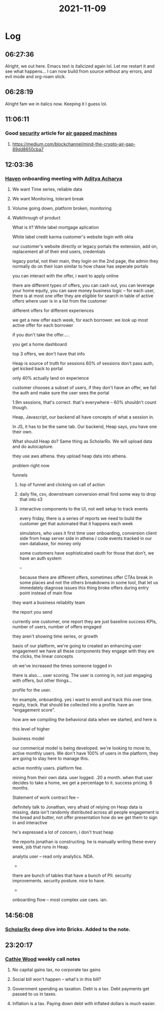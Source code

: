 :PROPERTIES:
:ID:       2b32f143-f1a3-4509-9a04-406fc4538409
:END:
#+TITLE: 2021-11-09
#+filetags: Daily

* Log

** 06:27:36

Alright, we out here. Emacs text is italicized again lol. Let me restart it and see what happens... I can now build from source without any errors, and evil mode and org-roam stick.

** 06:28:19

Alright fam we in italics now. Keeping it I guess lol.

** 11:06:11

*** Good [[id:ecc18bf2-efe5-476d-bd89-d2b2e3b3e0a8][security]] article for [[id:dfe02fbb-1acf-431d-8ea2-22e25f7cf99e][air gapped machines]]
**** https://medium.com/blockchannel/mind-the-crypto-air-gap-89dd8650cba7

** 12:03:36

*** [[id:1f635cde-c9ce-4d3d-ae02-d2bbc8c4c591][Haven]] onboarding meeting with [[id:aa1b7e0d-7783-4cf9-b47b-a9371f93f2a3][Aditya Acharya]]

**** We want Time series, reliable data

**** We want Monitoring, tolerant break

**** Volume going down, platform broken, monitoring

**** Walkthrough of product

What is it? White label mortgage aplication

White label credit karma
customer's website
login with okta

our customer's website directly or legacy portals
the extension, add on, replacement
all of their end users, credentials

legacy portal, not their main,
they login on the 2nd page, the admin they normally do on their loan
similar to how chase has seperate portals

you can interact with the offer,
i want to apply online

there are different types of offers, you can cash out, you can leverage your home equity, you can save money
business logic -- for each user, there is at most one offer they are eligible for
search in table of active offers where user is in a list from the customer

different offers for different experiences

we get a new offer each week, for each borrower. we look up most active offer for each borrower

if you don't take the offer.....

you get a home dashboard

top 3 offers, we don't have that info

Heap is source of truth for sessions
60% of sessions don't pass auth, get kicked back to portal

only 40% actually land on experience

customer chooses a subset of users, if they don't have an offer, we fail the auth and make sure the user sees the portal

1.9m sessions, that's correct. that's everywhere -- 60% shouldn't count though.

Heap, Javascript, our backend all have concepts of what a session in.

In JS, it has to be the same tab.
Our backend,
Heap says, you have one their own.

What should Heap do? Same thing as ScholarRx. We will upload data and do autocapture.

they use aws athena. they upload heap data into athena.

problem right now

funnels
1. top of funnel and clicking on call of action
2. daily file, csv, downstream conversion email
   find some way to drop that into s3

3. interactive components to the UI, not well setup to track events

   every friday, there is a series of reports we need to build the customer
   get that automated that it happens each week

   simulators, who uses it
   first time user onboarding, conversion
   client side from heap
   server side in athena / code
   events tracked in our own database, for money only

   some customers have sophisticated oauth
   for those that don't, we have an auth system

   --

   because there are different offers, sometimes offer CTAs break in some places and not the others
   breakdowns in some tool, that let us immedately diagnose issues
   this thing broke offers during entry point instead of main flow

they want a business reliablity team

the report you send

currently one customer, one report
they are just baseline success KPIs, number of users, number of offers engaged

they aren't showing time series, or growth

basis of our platform, we're going to created an enhancing user engagement
we have all these components they engage with
they are the clicks, the linear concepts

oh we've increased the times someone logged in

there is also.... user scoring. The user is coming in, not just engaging with offers, but other things...

profile for the user.

for example, onboarding. yes i want to enroll and track this over time. equity, track. that should be collected into a profile. have an "engagement score".

how are we compiling the behavioral data when we started, and here is

this level of higher

business model

our commerical model is being developed. we're looking to move to, active monthly users.
We don't have 100% of users in the platform, they are going to stay here to manage this.

active monthly users. platform fee.

mining from their own data. user logged. .20 a month. when that user decides to take a home, we get a percentage to it. success pricing. 6 months.

Statement of work contract fee --

definitely talk to Jonathan, very afraid of relying on Heap
data is missing, data isn't randomly distributed across all people
engagement is the bread and butter, not offer presentation
how do we get them to sign in and interactive

he's expressed a lot of concern, i don't trust heap

the reports jonathan is constructing. he is manually writing these every week, job that runs in Heap.

analytis user -- read only analytics. NDA.

-
there are bunch of tables that have a bunch of PII. security improvements. security posture. nice to have.

-
onboarding flow -- most complex use caes. ian.


** 14:56:08

*** [[id:23E5974A-2B42-401E-A6D8-6C5BDD514D83][ScholarRx]] deep dive into Bricks. Added to the note.

** 23:20:17

*** [[id:c9473a83-5070-4fd8-9959-f66f306e9fec][Cathie Wood]] weekly call notes

**** No capital gains tax, no corporate tax gains
**** Social bill won't happen -- what's in this bill?
**** Government spending as taxation. Debt is a tax. Debt payments get passed to us in taxes.
****  Inflation is a tax. Paying down debt with inflated dollars is much easier.
